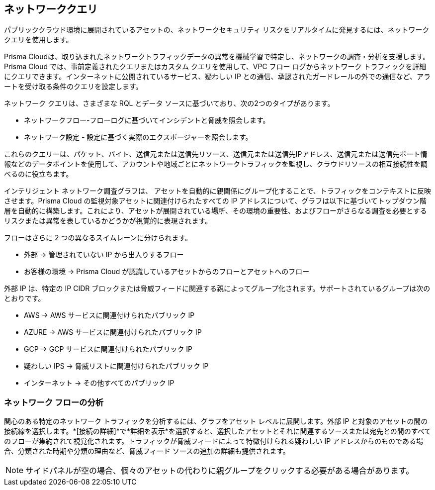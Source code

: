 == ネットワーククエリ

パブリッククラウド環境に展開されているアセットの、ネットワークセキュリティ リスクをリアルタイムに発見するには、ネットワーククエリを使用します。

Prisma Cloudは、取り込まれたネットワークトラフィックデータの異常を機械学習で特定し、ネットワークの調査・分析を支援します。Prisma Cloud では、事前定義されたクエリまたはカスタム クエリを使用して、VPC フロー ログからネットワーク トラフィックを詳細にクエリできます。インターネットに公開されているサービス、疑わしい IP との通信、承認されたガードレールの外での通信など、アラートを受け取る条件のクエリを設定します。

ネットワーク クエリは、さまざまな RQL とデータ ソースに基づいており、次の2つのタイプがあります。

* ネットワークフロー-フローログに基づいてインシデントと脅威を照会します。
* ネットワーク設定 - 設定に基づく実際のエクスポージャーを照会します。

これらのクエリーは、パケット、バイト、送信元または送信先リソース、送信元または送信先IPアドレス、送信元または送信先ポート情報などのデータポイントを使用して、アカウントや地域ごとにネットワークトラフィックを監視し、クラウドリソースの相互接続性を調べるのに役立ちます。

インテリジェント ネットワーク調査グラフは、 アセットを自動的に親関係にグループ化することで、トラフィックをコンテキストに反映させます。Prisma Cloud の監視対象アセットに関連付けられたすべての IP アドレスについて、グラフは以下に基づいてトップダウン階層を自動的に構築します。これにより、アセットが展開されている場所、その環境の重要性、およびフローがさらなる調査を必要とするリスクまたは異常を表しているかどうかが視覚的に表現されます。

フローはさらに 2 つの異なるスイムレーンに分けられます。

* 外部 -> 管理されていない IP から出入りするフロー
* お客様の環境 -> Prisma Cloud が認識しているアセットからのフローとアセットへのフロー

外部 IP は、特定の IP CIDR ブロックまたは脅威フィードに関連する親によってグループ化されます。サポートされているグループは次のとおりです。

* AWS -> AWS サービスに関連付けられたパブリック IP
* AZURE -> AWS サービスに関連付けられたパブリック IP
* GCP -> GCP サービスに関連付けられたパブリック IP
* 疑わしい IPS -> 脅威リストに関連付けられたパブリック IP
* インターネット -> その他すべてのパブリック IP

=== ネットワーク フローの分析

関心のある特定のネットワーク トラフィックを分析するには、グラフをアセット レベルに展開します。外部 IP と対象のアセットの間の接続線を選択します。*[接続の詳細]*で*詳細を表示*を選択すると、選択したアセットとそれに関連するソースまたは宛先との間のすべてのフローが集約されて視覚化されます。トラフィックが脅威フィードによって特徴付けられる疑わしい IP アドレスからのものである場合、分類された時期や分類の理由など、脅威フィード ソースの追加の詳細も提供されます。

NOTE: サイドパネルが空の場合、個々のアセットの代わりに親グループをクリックする必要がある場合があります。